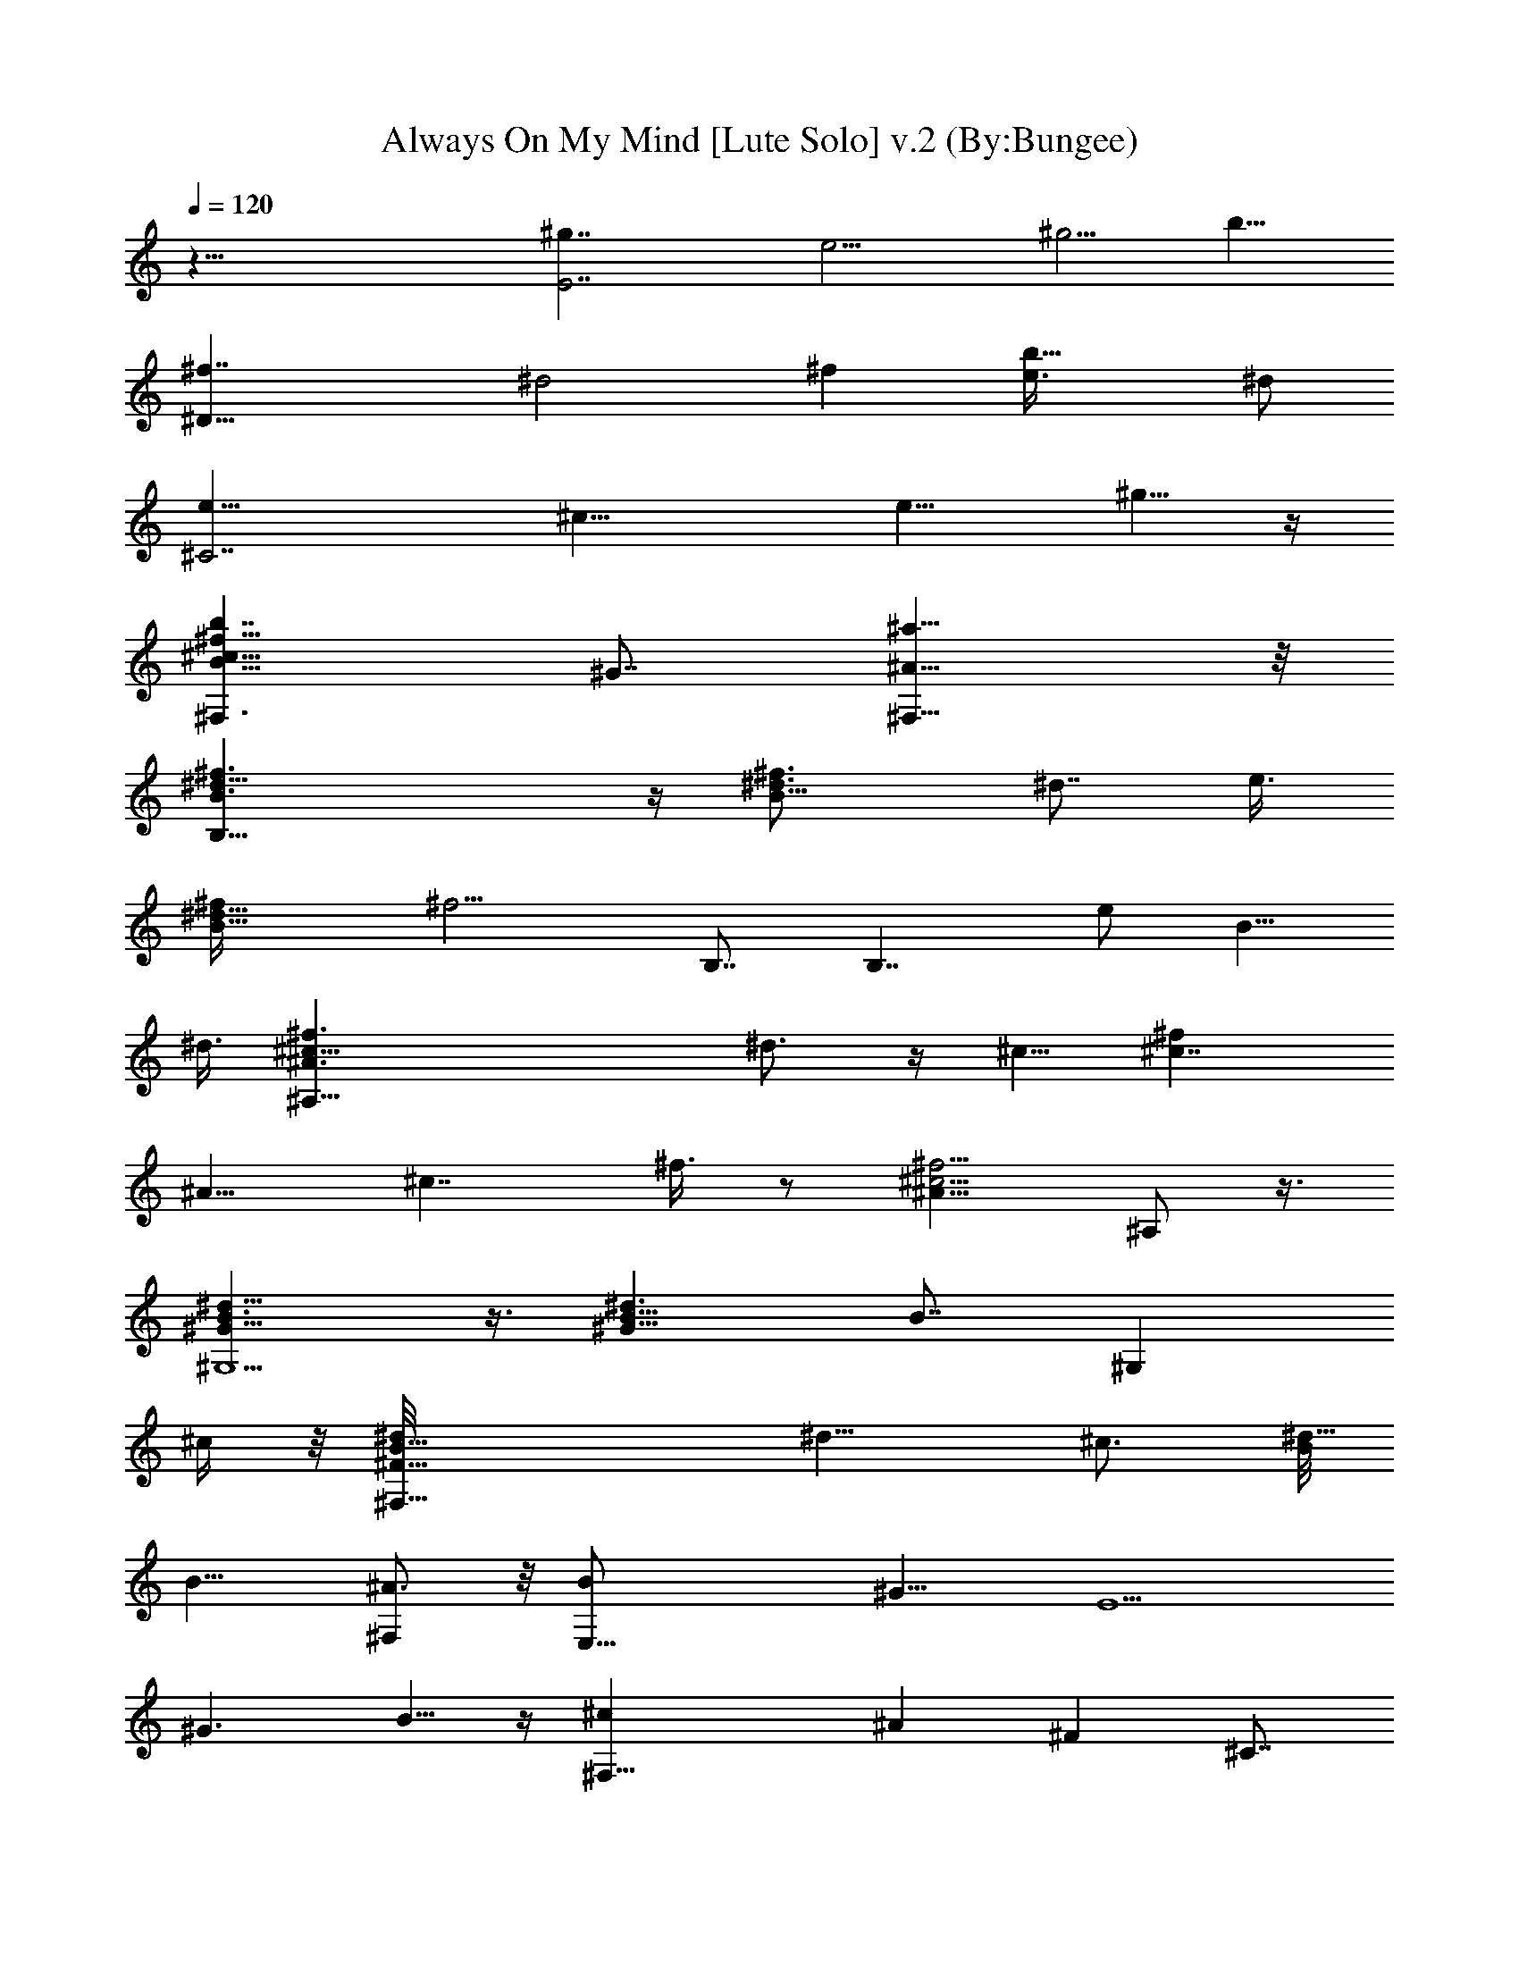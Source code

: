 X:1
T:Always On My Mind [Lute Solo] v.2 (By:Bungee)
Z:Willie Nelson
L:1/4
Q:120
K:C
z55/8 [E7/2^g7/4z7/8] [e9/4z7/8] [^g5/4z3/4] [b11/8z7/8]
[^D29/8^f7/4z7/8] [^d2z7/8] [^fz7/8] [b13/8e3/8] ^d/2
[^C7/2e13/8z7/8] [^c17/8z3/4] [e9/8z7/8] ^g5/8 z/4
[B11/8^F,3/2^f27/8^c27/8b7/4z7/8] ^G7/8 [^A13/8^F,13/8^a13/8] z/8
[B,33/8^f3/2B3/2^d11/8] z/4 [B13/8^f3/2^d3/4] [^d7/8z5/8] e3/8
[B15/8^f/4^d19/8] [^f9/4z5/8] B,7/8 [B,7/4z3/4] [e/2z/8] [B5/8z3/8]
^d3/8 [^A,45/8^f3/2^c9/8^A3/2z/8] ^d3/4 z/4 ^c5/8 [^c7/4^fz7/8]
[^A9/8z7/8] [^c7/4z7/8] ^f3/8 z/2 [^A11/8^c5/4^f5/4z3/4] ^A,/2 z3/8
[^G13/8^G,5/2B3/2^d11/8] z3/8 [^G11/8B5/8^d3/2] [B7/8z/4] [^G,z/2]
^c/4 z/8 [^F31/8B13/8^F,17/8^d/8] [^d11/8z3/4] ^c3/4 [B/8^d17/8]
[B13/8z3/4] [^A3/4^F,] z/8 [E,27/8B/2z3/8] [^G11/8z/2] [E5/2z7/8]
[^G3/2z7/8] B5/8 z/4 [^F,27/8^cz3/4] [^Az7/8] [^Fz7/8] ^C7/8
[B,13/4^f13/8B13/8^d13/8] z/8 [B21/8^d5/8^f7/4] [^d11/4z/2] e3/8 z/8
[B,7/8z/8] [^f2z3/4] [B,21/8z7/8] [B11/8z5/8] [e/2z/4] ^d/4 ^d3/8 z/4
[^f3/2^c9/8^A,25/4^A11/8^d] z/8 ^c5/8 [^c27/8^f5/2^A35/8z13/8] ^a7/8
[^g3/4b7/8] z/8 [^a3/4^c7/8] z/8 [^c3/4^f3/4] z/8
[^G,17/8^G9/4^g3/2b3/2^d3/2] z/8 [^g3/2b13/8^d3/2z7/8]
[B/2^G5/8^G,5/8] ^c/4 z/8 [b13/8^f13/8^d/8^F19/8^F,9/4] ^d13/8
[^f13/8b13/8^d13/8z5/8] [^c/2z3/8] B/2 [^A/2z/4]
[=F25/8^g11/8^c3/2=f3/2=F,3z/4] [^G45/8z11/8] [^c21/8f29/8^g29/8z7/4]
[F,25/8z7/8] [F9/4z7/8] [^c5/4z7/8] [^g3/8f3/8] z3/8
[^g7/4B7/4E13/4e13/8E,13/4] z/8 [^g7/4B3e7/8] [e11/4z/2] ^f/4 z/8
[E,11/4^g5/4z7/8] [E15/8z3/8] ^g/2 [B17/8^g9/8z3/4] [e5/4z/2]
[^f7/8z3/8] [B,13/4z7/8] ^f/2 B3/8 [^f7/4^d7/2B13/8] z/8
[B,7/8^f13/8B13/8e7/4] [B,19/8z3/4] [B13/8z/8] ^d3/2 z/8
[E,29/8B5/4^g13/8e13/8] z/2 [B3/2z3/4] [^c3/8z/8] [^g/2z/4] ^d/4 z3/8
[e7/8^d7/8^f11/8B11/8^D,27/8] ^d3/4 [^c7/8^d5/8^f/2] z3/8 [e/4B3/8]
z/4 ^d/8 z/4 [^d7/8e3/2^G3/2^c7/8^C,2] ^c7/8 [^c3e11/8^G11/8z7/8]
[^C,z3/4] [B,7/4B3/2^G3/2e3/2] z/4 [B11/8^G11/8e11/8^G,7/4] z3/8
[^A11/8^c3/2^f11/8^F,2] z/4 [^c/8^F7/8] [^c3/8^A7/8^f5/4] ^c3/8
[^c7/8^F,3/8z/8] [^F7/8^A3/4] [^d7/8^c3/4B7/8^F,11/8^f11/8^G3/4] z/8
[^d7/8^G5/8^c5/8B] z/4 [^d5/8e13/8E3/4^c7/8^A7/8^F,3/2] z/4
[^f5/8^c7/8E5/8^A7/8] z/4 [^d13/8^F13/8B13/8B,2^f55/8]
[^F7/4B7/2^d7/2z7/8] B,/2 z3/8 [^C,5/4^C5/4^c5/4^F7/4^A11/8] z/2
[^d15/8B3/2^F2^D3/2^D,3/2] z/4 [B3/2E3/2E,17/8^G3/2] z/8
[^G5/4E5/4B5/4z7/8] [^c3/8E,3/4] z/8 ^c/4 z/8
[E11/8^F,15/8^A11/8^c11/8e3/4] z/8 e5/8 z/4 [E7/4^c7/8^A13/8^d7/8]
[^F,3/4^c7/8] [^F2B/8^d3/2B,7/2] B13/8 [B21/8^d5/4z7/8] ^F/2 z3/8
[EE,13/8z7/8] [^G3/4B15/8] z/8 [^F9/8^F,3/4] [^F,^c3/4^A7/8] z/8
[B,35/8^f3/2B3/2^d3/2] z/4 [B13/8^f3/2^d7/8] [^d5/8z/2] e/4 z/8
[B7/4^f19/8^d19/8z7/8] B,3/4 [B,7/4z7/8] [B5/8z/8] [e/2z3/8] ^d3/8
[^F,43/8^A,45/8^f3/2^c11/8^A3/2z/8] ^d9/8 z/8 ^c3/8 [^c7/4^fz7/8]
[^Az7/8] [^c13/8z3/4] ^f/2 z3/8 [^A11/8^c5/4^f11/8z7/8] [^F,3/8^A,/2]
z/8 =G,/8 z/4 [^G,21/8^G13/8B3/2^d11/8] z3/8 [^G11/8B3/4^d11/8]
[B3/4z/8] [^G,z/4] ^c3/8 z/8 [^F,21/8^F4B3/2^d/8] [^d11/8z7/8] ^c3/8
z/8 B/4 [B17/8^d17/8z/2] [^A/2z3/8] [^F,z/2] [^G17/8z3/8]
[E,27/8z7/8] [E19/8z7/8] [^G9/4z3/4] B3/4 z/8 [^F,21/8^c9/8z7/8]
[^Az7/8] [^Fz7/8] [^F,7/8^C3/4] z/8 [B,27/8^f3/2B13/8^d13/8] z/8
[B11/4^d3/4^f7/4] [^d11/4z/2] e/4 z/4 [B,7/8^f9/4] [B,5/2z7/8]
[B5/4z3/4] [e3/8z/8] ^d3/8 ^d/4 z/4
[^F,43/8^A,11/4^F11/8^A11/8^c7/8^d3/4] z/8 ^c3/4 [^F2^A11/4^c7/2z7/4]
[^A,2z7/8] [^F2z7/8] [^A9/8^c9/8z7/8] [^F,/8^A,7/8] z/4 =G,/8 z/4
[^G,27/8B13/8^d3/2^G3/2] z/4 [^G11/8B5/8^d11/8] [B7/8z3/4] ^c/4 z/8
[^F,5/2B13/8^F13/8^d/8] [^d3/2z7/8] ^c5/8 B/8 [^F5/4B9/8^d9/8z3/8]
[^A/2z3/8] [^F,7/8z3/8] [^G41/8z/2] [=F,25/8=F25/8^g3/2^c3/2=f3/2]
z/4 [^c21/8f7/2^g29/8z7/8] ^D,7/8 [^C,3F,25/8z7/8] [F9/4z3/4]
[^c11/8z7/8] [^g/2f3/8] z/2 [E,7/2^g7/4B13/8E13/4e13/8] z/8
[^g7/4B23/8e3/4] [e23/8z/2] ^f/4 z/4 [E,3^g7/4z3/4] [E2z7/8]
[B9/4z/8] ^g3/8 z/8 [^f5/8z/4] e/4 [ez5/8] [B,27/8^f3/8] ^c/2 ^d7/8
[^f13/8^d5/2B13/8] [B,7/8^f7/4B7/4z/8] [e13/8z3/4] [B,5/2z7/8]
[B3/2^d13/8] z/4 [E,29/8B5/4^g3/2e13/8] z/2 [B11/8z/2] [^c/2z/4]
[^g5/8z3/8] ^d/4 z/4 [^D,27/8^d7/8^f11/8B3/2z/8] [e7/8z3/4] ^d5/8 z/4
[^d/2^f/2^c] z3/8 [e/4B3/8] z/8 ^d/8 [^d11/8z3/8]
[^C,5/2e11/8^G3/2^c7/8] ^c3/4 [^c31/8e3/2^G3/2z7/8] [^C,z7/8]
[B,7/4B3/2^G11/8e11/8] z3/8 [^G,13/8B11/8^G11/8e11/8] z3/8
[^F,5/2^A5/4^c11/8^f11/8] z3/8 [^c7/8^F3/4^A7/8^f5/4] z/8
[^c3/8^F,/2^F7/8^A7/8] ^c/2 [^d3/8B7/8^D,13/8^f5/4^G5/8] ^d/2
[^d7/8^G5/8B] z/8 e/8 [E3/4E,13/8^c3/4e13/8^A7/8] [^f5/8^cE3/4z/8]
[^A7/8z3/4] [^d7/4B,21/8^F/8B7/4] [^F13/8^f55/8] [^F7/4B7/2^d7/2z7/8]
B,5/8 z/4 [^C,7/4^C5/4^c5/4^F7/4^A5/4] z/2
[^D,3/2^d15/8B3/2^F15/8^D3/2] z/8 [E,21/8B13/8E13/8^G13/8] z/8
[^G5/4E5/4B5/4z7/8] [E,7/8^c3/8] z/8 ^c/4 z/8
[^F,5/2E11/8^A11/8^c11/8z/8] e5/8 z/8 e/2 z/4 [E15/8^c15/8^A7/4z/8]
e/2 z/4 [^d/2^F,7/8] z/8 ^d/4 [B,27/8^F2B7/8^d3/2] B7/8
[B5/2^d9/8z7/8] ^F/2 z3/8 [E,13/8Ez3/4] [^G7/8B] [^F,7/4^F5/4z7/8]
[^c3/4^A3/4] z/8 [B,5/2^F3/2B3/2^d3/2^f51/8] z/4
[B11/8^F11/8^d11/8z7/8] [B,7/8z3/4] [^A,5/2^F3/2^A3/2^c11/8] z3/8
[^A11/8^F5/4^c5/4z7/8] [^A,z7/8] [B7/4^G,5/2^G3/2^d11/8] z3/8
[^G11/8B13/8^d11/8z3/4] [^G,z7/8] [^F,19/8B7/4^F3/2^d3/2] z/4
[B13/8^F3/2^d3/2z7/8] [^F,z3/4] e/8 [E,9/4^G3/2B3/2e3/2z7/8]
[^d9/8z3/4] [B7/8^G13/8e13/8z/2] ^c3/8 [B3/4E,] z/8
[e^D,7/4B13/8^F13/8^d7/8] ^d7/8 [B9/8^D,7/8^F13/8^d13/8z5/8]
[^c3/8z/4] [^D,3/4z/4] B/2 z/8 [^d5/2^C,5/2^G5/4^c11/8e5/4] z3/8
[^c7/8^G11/8e3/2] [^C,^c23/8z7/8] [^G,7/8^F,7/8e11/8^G11/8B11/8]
[^F,5/4z7/8] [^G,11/8e7/4B7/4^G7/4z7/8] [^F,7/8z3/4]
[B,9/4^F3/2^d3/2z/8] [^f51/8z13/8] [B3/2^F3/2^d3/2z7/8] B,7/8
[^A,5/2^F11/8^A11/8^c11/8] z3/8 [^A5/4^F5/4^c9/8z3/4] [^A,z7/8]
[B7/4^G,19/8^G3/2^d3/2] z/4 [^G11/8B7/4^d11/8z7/8] ^G,7/8
[^F,9/4^G,/8B13/8^F11/8^d11/8] z3/2 [B13/8^F13/8^d9/8z5/8] [^c3/8z/4]
[^F,z/4] ^d/2 z/8 [E,9/4^G3/2B3/2e3/2z7/8] [^dz7/8]
[B9/8^G3/2e3/2z3/8] ^c3/8 z/8 [E,3/4z/4] B/2 [e7/8z/8]
[^D,13/8B13/8^F13/8^d7/8] ^d3/4 [B7/8^D,7/8^F13/8^d5/4z/2] ^c3/8
[B3/4^D,3/4z3/8] [^d9/8z/2] [^C,21/8^G11/8^ce11/8] ^c3/4
[^c13/8^G11/8e11/8z7/8] [^C,7/8z3/4] [^F,21/8^A3/2E3/2^c11/8z5/4]
[e7/8z/2] [^A5/4E5/4^c9/8z/2] ^d3/8 [e3/8^F,7/8] ^d3/8 z/8
[B,17/4^f3/2B7/4^d11/8] z3/8 [B13/8^f3/2^d3/2z7/8] e3/8 z3/8
[B15/8^f/8^d5/2] [^f17/8z3/4] B,7/8 [eB,7/4z7/8] [B5/8^d5/8] z/4
[^F,43/8^A,45/8^f3/2^c3/2^A11/8z/8] [^d17/8z3/2] [^c^fz7/8]
[^A9/8z/8] ^c3/8 [^d/2z3/8] [^c7/4z7/8] ^f/2 z3/8
[^A11/8^c3^f5/4z7/8] [^F,/4^A,3/8] z/8 =G,/4 z/4
[^G,5/2^G3/2B11/8^d11/8] z/4 [^G11/8B/8^d3/2] [B3/2z3/4] [^G,z/8]
^c3/8 z3/8 [^F,21/8^F4B13/8^d3/2^c19/8] z/4 [B/2^d17/8] [B13/8z3/8]
[^F,7/8z/8] ^A5/8 [^G7/4E,7/2z7/8] [E5/2z7/8] [e39/8^G15/4^g41/8z7/8]
B3/4 z/8 [^F,5/2^c9/8z7/8] [^Az7/8] [^F37/8z3/4] [^F,7/8^C7/8]
[^f7/4B,7/2B13/8^d7/4] z/8 [B11/4^d/8^f7/8] [^d27/8z3/4] [^f7/8z/2]
^g/8 z/4 [B,7/8^f7/4] [B,5/2z3/4] [B11/8z5/8] [e3/8z/4] [^d/2z3/8]
e3/8 z/8 [^d7/4^F,43/8^A,23/8^F3/2^A3/2^c3/2] z/4
[^F2^A21/8^c9/4^d7/8z/2] [e/2z3/8] [^d3/4z3/8] [e/2z3/8] [^d7/2z/8]
[^A,2z3/4] [^F2z7/8] [^c11/8^A5/4z7/8] [^F,/4^A,7/8] z/4 =G,/8 z/8
B/8 [^G,13/4B7/4^d3/2^G9/8] ^G3/8 ^A/4 [^G11/8B/8^d11/8] [B5/4z/2]
^c3/8 z/4 ^c/4 z/8 [^d13/8^F,21/8B13/8^F13/8z5/4] ^c3/8 B/8
[^F5/4B5/4^d5/4z3/8] [^A5/8z/2] [^F,7/8z/4] [^G9/8z5/8]
[=F,3=F25/8^g3/2^c/2=f3/2] ^c3/8 [^c7/8^G7/8] [^c7/8f3/8^g17/8]
[f/2z3/8] [^D,7/8z/8] [^c7/8f13/8z3/4] [^C,3F,13/4z/8] [^c3/4z3/8]
^g3/8 [F9/4^gf7/8] [^c/2f/2] ^c3/8 [^g7/8f3/8^c7/8] z/2
[E,27/8^g13/8B13/8E13/4e13/8b5/2] [^g7/8B3e29/8] ^g/2 ^g3/8
[E,25/8^g5/4z7/8] [E15/8z3/8] [^g7/8z/2] [B17/8z3/8] ^f3/8 z/8
[e9/8z7/8] [B,27/8^f3/8] B3/8 ^d7/8 [^f7/4^d7/2B7/4z7/8] b7/8
[B,7/8^f7/4B13/8e7/4] [B,5/2b7/8] [B3/2^d5/2b7/4] z/8
[E,29/8B5/4^g13/8e13/8] z/2 [B3/2z3/8] [^c5/4z/2] ^g/2 z3/8
[^D,27/8^d7/8^f11/8B11/8z3/8] e3/8 z/8 ^d5/8 z/4 [^d/2^f/2^c3/8] B3/8
[^d/2e3/8] z/8 [^d7/8z3/8] [^C,21/8e3/2^G3/2^c7/8] ^c7/8
[^c29/8e11/8^G11/8z7/8] [^C,z7/8] [B,7/4B11/8^G11/8e11/8] z/4
[^G,7/4B3/2^G3/2e11/8] z3/8 [^F,21/8^A11/8^c3/2^f11/8] z3/8
[^c7/8^A5/4^f5/4] [^c3/8^F,/2] ^c3/8 z/8
[^D,13/8B5/4^F,11/8^d7/8^f5/4] ^d/2 z/4 [E,13/8^c7/4e/8^A7/4^F,3/2]
[e13/8z3/4] ^f5/8 z/4 [^f41/8B,21/8^F11/8B11/8^d7/4] z3/8
[^F5/4B7/8^d7/8] [B,5/8B/2^d/2] z/4
[^C,15/8^C11/8^c7/8^F11/8^A11/8e5/8] z/4 [e/2^c/2] z3/8
[^D,3/2^d7/8B13/8^F13/8^D13/8^f7/8] [^d3/4^f25/8] z/8
[E,5/2B3/2E3/2^G13/8^g35/8e7/2] z/4 [^G5/4E9/8B9/8z3/4] [^c3/8E,] z/8
^c3/8 [^F,21/8E11/8^A3/2^c11/8z/8] e7/8 e3/4 [E7/4^c3/4^A13/8^d5/8]
z/8 [^cz/8] ^F,3/4 z/8 [B,27/8^F15/8B13/8^d11/8] z/4 [B7/4^d5/4z7/8]
^F/2 z3/8 [^F2B13/8^d3/2B,27/8] z/8 B/8 [^d15/8B7/4z7/8] ^F/2 z3/8
[^F,2^A13/8^c13/8^f11/8] z/4 [^D,7/4^c7/8^A17/8^f5/4] [^c3/8^F,3/8]
[^c3/4z/2] [E,7/4B5/4^F,11/8^d3/8^f5/4] ^d9/8 z/4
[^F,7/4^c13/8e13/8^A13/8z7/8] ^f/2 z/4 [B,21/8^F11/8B3/2^d11/8z/8]
[^f41/8z13/8] [^F11/8B7/8^d7/8b5/8] z/4 [B,3/4B5/8^d5/8b3/4] z/4
[^C,15/8^C5/4^c7/8^F11/8^A11/8e5/8] z/4 [e/2^c5/8] z3/8
[^D,7/4^dB7/4^F7/4^D7/4^f] [^d7/8^f3] e/8
[E,17/4e17/4^G15/4B15/4^g11/2z25/8] ^c/4 z/4 ^c/4 z3/8 [e9/8z/8]
[^F,35/8^f15/4^c13/4^A27/8z] e3/4 z3/8 ^d7/8 z/4 ^c7/8 z3/8
[B19/8z/4] [B,z/2] [^F,9/8z/2] [B,63/8z5/8] ^F/2 [B9/2z/2] ^c/4 z3/8
^d/4 z/2 ^f3/8 z/2 b/4 z/2 ^c/8 z3/4 ^d/4 z3/4 ^f/4 